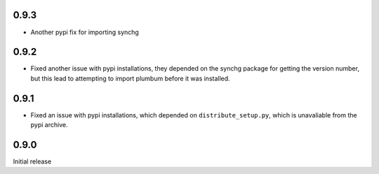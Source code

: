 0.9.3
-----
* Another pypi fix for importing synchg

0.9.2
-----
* Fixed another issue with pypi installations, they depended on the synchg
  package for getting the version number, but this lead to attempting to import
  plumbum before it was installed.

0.9.1
-----
* Fixed an issue with pypi installations, which depended on
  ``distribute_setup.py``, which is unavaliable from the pypi archive.

0.9.0
-----
Initial release
